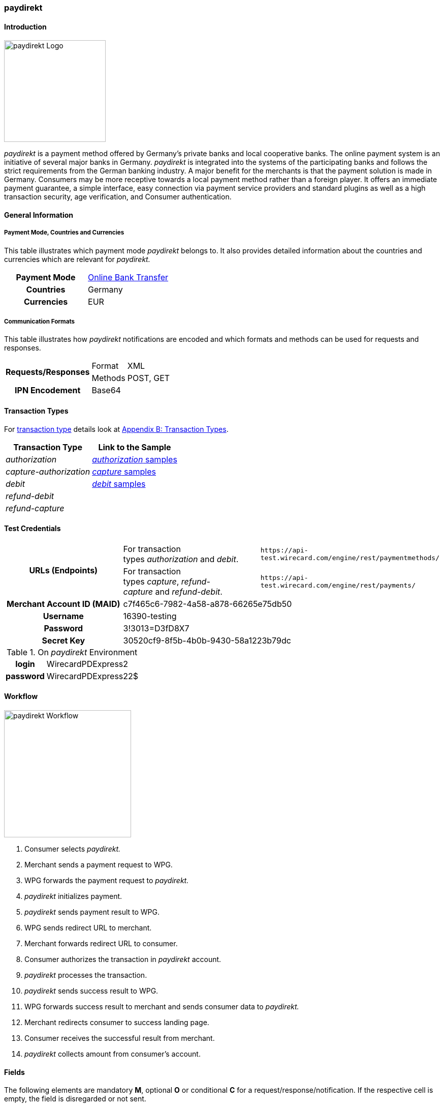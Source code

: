 [#paydirekt]
=== paydirekt

[#paydirekt_Introduction]
==== Introduction
[.clearfix]
--
[.right]
image::images/11-21-paydirekt/paydirekt-logo.png[paydirekt Logo,width=200]

_paydirekt_ is a payment method offered by Germany’s private banks and
local cooperative banks. The online payment system is an initiative of
several major banks in Germany. _paydirekt_ is integrated into the
systems of the participating banks and follows the strict requirements
from the German banking industry. A major benefit for the merchants is
that the payment solution is made in Germany. Consumers may be more
receptive towards a local payment method rather than a foreign player.
It offers an immediate payment guarantee, a simple interface, easy
connection via payment service providers and standard plugins as well as
a high transaction security, age verification, and Consumer
authentication.
--

[#paydirekt_GeneralInformation]
==== General Information

[#paydirekt_PaymentModeCountriesandCurrencies]
===== Payment Mode, Countries and Currencies 

This table illustrates which payment mode _paydirekt_ belongs to. It
also provides detailed information about the countries and currencies
which are relevant for _paydirekt._

[cols="h,"]
|===
| Payment Mode | <<PaymentMethods_PaymentMode_OnlineBankTransfer, Online Bank Transfer>>
| Countries    | Germany
| Currencies   | EUR
|===

[#paydirekt_CommunicationFormats]
===== Communication Formats

This table illustrates how _paydirekt_ notifications are encoded and
which formats and methods can be used for requests and responses.

[%autowidth]
|===
.2+h| Requests/Responses | Format   | XML
                         | Methods  | POST, GET
   h| IPN Encodement   2+| Base64
|===

[#paydirekt_TransactionTypes]
==== Transaction Types

For <<Glossary_TransactionType, transaction type>> details look
at <<AppendixB, Appendix B: Transaction Types>>.

[%autowidth]
|===
| Transaction Type      | Link to the Sample

| _authorization_         | <<paydirekt_Samples_authorization, _authorization_ samples>>
| _capture-authorization_ | <<paydirekt_Samples_capture, _capture_ samples>>
| _debit_                 | <<paydirekt_Samples_debit, _debit_ samples>>
| _refund-debit_          |
| _refund-capture_        |
|===

[#paydirekt_TestCredentials]
==== Test Credentials
|===
.2+h| URLs (Endpoints)             | For transaction types _authorization_ and _debit_.                      | ``\https://api-test.wirecard.com/engine/rest/paymentmethods/``
                                   | For transaction types _capture_, _refund-capture_ and _refund-debit_. | ``\https://api-test.wirecard.com/engine/rest/payments/``
   h| Merchant Account ID (MAID) 2+| c7f465c6-7982-4a58-a878-66265e75db50
   h| Username                   2+| 16390-testing
   h| Password                   2+| 3!3013=D3fD8X7
   h| Secret Key                 2+| 30520cf9-8f5b-4b0b-9430-58a1223b79dc
|===

[#paydirekt_AdditionalTestCredentials]
.On _paydirekt_ Environment

[%autowidth,cols="h,"]
|===
| login    | WirecardPDExpress2
| password | WirecardPDExpress22$
|===

[#paydirekt_Workflow]
==== Workflow

image::images/11-21-paydirekt/paydirekt-workflow.png[paydirekt Workflow,height=250]

. Consumer selects _paydirekt._
. Merchant sends a payment request to WPG.
. WPG forwards the payment request to _paydirekt._
. _paydirekt_ initializes payment.
. _paydirekt_ sends payment result to WPG.
. WPG sends redirect URL to merchant.
. Merchant forwards redirect URL to consumer.
. Consumer authorizes the transaction in _paydirekt_ account.
. _paydirekt_ processes the transaction.
. _paydirekt_ sends success result to WPG.
. WPG forwards success result to merchant and sends consumer data to _paydirekt._
. Merchant redirects consumer to success landing page.
. Consumer receives the successful result from merchant.
. _paydirekt_ collects amount from consumer's account.

//-

[#paydirekt_Fields]
==== Fields

The following elements are mandatory *M*, optional *O* or conditional
*C* for a request/response/notification. If the respective cell is
empty, the field is disregarded or not sent.

[#paydirekt_Fields_authorization]
===== _authorization_

[cols="10e,1,1,1,2,1,10a"]
|===
| Term                                     | Request  | Response | Notification  | Type         | Size | Description

| merchant-account-id                      | M        | M        | M             | String       | 36   | Unique identifier for a merchant account.
| transaction-id                           |          | M        | M             |              | 36   | The Transaction ID is the unique identifier for a transaction. It is generated by Wirecard.
| request-id                               | M        | M        | M             | String       | 36   | This is the identification number of the request. *It has to be unique for each request.*
| transaction-type                         | M        | M        | M             | String       | 22   | This is the type for a transaction. Must be ``authorization``.
| payment-methods/payment-method[@name]    | M        | M        | M             | String       | 9    | The name of the Payment Method is _paydirekt._ Must be _paydirekt._
| payment-methods/payment-method[@url]     |          | M        |               | String       |      | _paydirekt_ url  where the consumer is going to be redirected in order to confirm the payment.
| api-id                                   | O        | O        | M             | String       |      |
| requested-amount                         | M        | M        | M             | Decimal      | 7,2  | This is the amount of the transaction.
The amount of the decimal place is dependent of the currency. Minimum is 0.01. Maximum is 50000.
| requested-amount[@currency]              | M        | M        | M             | String       | 3    | _paydirekt_ supports *only EUR currency.* Must be ``EUR``.
| order-number                             | M        | M        | M             | String       | 20   | The order number from the merchant.
| order-items                              | O        | O        | O             | order-item[] |      | Basket items details
| order-items/order-item                   | O        | O        | O             | order-item   |      | Basket item detail
| order-items/order-item/name              | M        | M        | M             | String       | 256  | Basket item name. Mandatory for each instance of ``order-item``.
| order-items/order-item/quantity          | M        | M        | M             | Number       |      | Basket item quantity. Should be greater than zero. Mandatory for each instance of ``order-item``.
| order-items/order-item/amount            | M        | M        | M             | Decimal      | 12,3 | Basket item amount. Mandatory for each instance of ``order-item``.
| order-items/order-item/amount[@currency] | M        | M        | M             | String       | 3    | Basket item amount currency, must be ``EUR``.
| order-items/order-item/article-number    | O        | O        | O             | String       |      | Article number
| order-items/order-item/tax-rate          | O        | O        | O             | String       |      | Tax rate
| shipping                                 | M        | M        | M             | Shipping     |      | Shipping details


NOTE: Only mandatory for *non*-express payment! In case of express, shipping
data shall not be set.

| shipping/first-name                      | M        | M        | M             | String       | 32   | Consumer's first name
| shipping/last-name                       | M        | M        | M             | String       | 32   | Consumer's last name
| shipping/address                         | M        | M        | M             | Address      |      | Consumer's shipping address details
| shipping/address/street1                 | M        | M        | M             | String       | 70   | Consumer's shipping address street 1
| shipping/address/city                    | M        | M        | M             | String       | 32   | Consumer's shipping address city
| shipping/address/country                 | M        | M        | M             | String       | 3    | Consumer's shipping address country
| shipping/address/postal-code             | M        | M        | M             | String       | 16   | Consumer's shipping address zip code
| transaction-state                        |          | M        | M             | String       | 7    | Transaction result status. Should be ``success`` or ``cancel`` or ``failed``.
| Statuses/status[@code]                   |          | M        | M             | String       |      | Transaction status code, e.g. ``201.0000``.
| statuses/status[@description]            |          | M        | M             | String       |      | Transaction status description
| statuses/status[@severity]               |          | M        | M             | String       |      | Transaction status severity. Should be ``information`` for successful transactions, ``error`` for failed transactions.
| completion-time-stamp                    |          | M        | M             | Date time    |      | Timestamp of the transaction
|===

[#paydirekt_Fields_debit]
===== _debit_

[cols="10e,1,1,1,2,1,10a"]
|===
| Term                                     | Request  | Response | Notification  | Type         | Size | Description

| merchant-account-id                      | M        | M        | M             | String       | 36   | Unique identifier for a merchant account.
| transaction-id                           |          | M        | M             | String       | 36   | The Transaction ID is the unique identifier for a transaction. It is generated by Wirecard.
| request-id                               | M        | M        | M             | String       | 36   | This is the identification number of the request. *It has to be unique for each request.*
| transaction-type                         | M        | M        | M             | String       | 22   | This is the type for a transaction. Must be ``debit``.
| payment-methods/payment-method[@name]    | M        | M        | M             | String       | 9    | The name of the Payment Method is _paydirekt_. Must be ``paydirekt``.
| payment-methods/payment-method[@url]     |          | M        |               | String       |      | _paydirekt_ url  where the consumer is going to be redirected in order to confirm the payment.
| api-id                                   | O        | O        | M             | String       |      |
| requested-amount                         | M        | M        | M             | Decimal      | 7,2  | This is the amount of the transaction. The amount of the decimal place is dependent of the currency. Minimum is 0.01. Maximum is 50000.
| requested-amount[@currency]              | M        | M        | M             | String       | 3    | _paydirekt_ supports *only EUR currency.* Must be ``EUR``.
| order-number                             | M        | M        | M             | String       | 20   | The order number from the merchant.
| order-items                              | O        | O        | O             | order-item[] |      | Basket items details
| order-items/order-item                   | O        | O        | O             | order-item   |      | Basket item detail
| order-items/order-item/name              | M        | M        | M             | String       | 256  | Basket item name. Mandatory for each instance of ``order-item``.
| order-items/order-item/quantity          | M        | M        | M             | Number       |      | Basket item quantity. Should be greater than zero. Mandatory for each instance of ``order-item``.
| order-items/order-item/amount            | M        | M        | M             | Decimal      | 12,3 | Basket item amount. Mandatory for each instance of ``order-item``.
| order-items/order-item/amount[@currency] | M        | M        | M             | String       | 3    | Basket item amount currency, must be ``EUR``.
| order-items/order-item/article-number    | O        | O        | O             | String       |      | Article number
| order-items/order-item/tax-rate          | O        | O        | O             | String       |      | Tax rate
| shipping                                 | M        | M        | M             | Shipping     |      | Shipping details

NOTE: Only mandatory for *non*-express payment! In case of express, shipping data shall not be set.

| shipping/first-name                      | M        | M        | M             | String       | 32   | Consumer's first name
| shipping/last-name                       | M        | M        | M             | String       | 32   | Consumer's last name
| shipping/address                         | M        | M        | M             | Address      |      | Consumer's shipping address details
| shipping/address/street1                 | M        | M        | M             | String       | 70   | Consumer's shipping address street 1
| shipping/address/city                    | M        | M        | M             | String       | 32   | Consumer's shipping address city
| shipping/address/country                 | M        | M        | M             | String       | 3    | Consumer's shipping address country
| shipping/address/postal-code             | M        |          | M             | String       | 16   | Consumer's shipping address zip code
| transaction-state                        |          | M        | M             | String       | 7    | Transaction result status. Should be ``success`` or ``cancel`` or ``failed``.
| Statuses/status[@code]                   |          | M        | M             | String       |      | Transaction status code, e.g. ``201.0000``.
| statuses/status[@description]            |          | M        | M             | String       |      | Transaction status description
| statuses/status[@severity]               |          | M        | M             | String       |      | Transaction status severity. Should be ``information`` for successful transactions, ``error`` for failed transactions.
| completion-time-stamp                    |          | M        | M             |Date time     |      | Timestamp of the transaction
|===

[#paydirekt_Fields_captureAuthorization_refundCapture_refundDebit]
===== _capture-authorization & refund-capture & refund-debit_

[cols="10e,1,1,1,2,1,10a"]
|===
| Term                                     | Request  | Response | Notification  | Type         | Size | Description

| merchant-account-id                      | M        | M        | M             | String       | 36   | Unique identifier for a merchant account.
| transaction-id                           |          | M        | M             |              | 36   | The Transaction ID is the unique identifier for a transaction. It is generated by Wirecard.
| parent-transaction-id                    | M        | M        |               | String       | 36   | 
| request-id                               | M        | M        | M             | String       | 36   | This is the identification number of the request. *It has to be unique for each request.*
| transaction-type                         | M        | M        | M             | String       | 22   | This is the type for a transaction. Must be ``capture-authorization`` or ``refund-capture`` or ``refund-debit``.
| payment-methods/payment-method[@name]    | M        | M        | M             | String       | 9    | The name of the Payment Method is _paydirekt_. Must be ``paydirekt``.
| api-id                                   | O        | M        | M             | String       |      | 
| requested-amount                         | M        | M        | M             | Decimal      | 7,2  | This is the amount of the transaction.

The amount of the decimal place is dependent of the currency. Minimum is 0.01. Maximum is 50000.

| requested-amount[@currency]              | M        | M        | M             | String       | 3    | _paydirekt_ supports *only EUR currency.* Must be ``EUR``.
| order-number                             |          | M        | M             | String       | 20   | The order number from the merchant.
| order-items                              |          | O        | O             | order-item   |      | Basket items details. Present if exists for parent transaction.
| order-items/order-item                   |          | O        | O             | order-item   |      | Basket item detail. Present if exists for parent transaction.
| order-items/order-item/name              |          | M        | M             | String       | 256  | Basket item name. Mandatory for each instance of ``order-item``.
| order-items/order-item/quantity          |          | M        | M             | Number       |      | Basket item quantity. Should be greater than zero. Mandatory for each instance of ``order-item``.
| order-items/order-item/amount            |          | M        | M             | Decimal      | 12,3 | Basket item amount. Mandatory for each instance of ``order-item``.
| order-items/order-item/amount[@currency] |          | M        | M             | String       | 3    | Basket item amount currency, Must be ``EUR``.
| order-items/order-item/article-number    |          | O        | O             | String       |      | Article number
| order-items/order-item/tax-rate          |          | O        | O             | String       |      | Tax rate
| shipping                                 |          | M        | M             | Shipping     |      | Shipping details

NOTE: Only mandatory for *non*-express payment! In case of express, shipping data shall not be set.

| shipping/first-name                      |          | M        | M             | String       | 32   | Consumer's first name
| shipping/last-name                       |          | M        | M             | String       | 32   | Consumer's last name
| shipping/address                         |          | M        | M             | Address      |      | Consumer's shipping address details
| shipping/address/street1                 |          | M        | M             | String       | 70   | Consumer's shipping address street 1
| shipping/address/city                    |          | M        | M             | String       | 32   | Consumer's shipping address city
| shipping/address/country                 |          | M        | M             | String       | 3    | Consumer's shipping address country
| shipping/address/postal-code             |          | M        | M             | String       | 16   | Consumer's shipping address zip code
| transaction-state                        |          | M        | M             | String       | 7    | Transaction result status. Should be ``success`` or ``cancel`` or ``failed``.
| Statuses/status[@code]                   |          | M        | M             | String       |      | Transaction status code, e.g. ``201.0000``.
| statuses/status[@description]            |          | M        | M             | String       |      | Transaction status description
| statuses/status[@severity]               |          | M        | M             | String       |      | Transaction status severity. Should be ``information`` for successful transactions, ``error`` for failed transactions.
| completion-time-stamp                    |          | M        | M             | Date time    |      | Timestamp of the capture/refund transaction
| custom-fields/custom-field[@field-name='finalCapture'][@field-value]
                                           | O        | O        | O             | Boolean      |      | Final capture flag. If set to true the final capture will be created and no further capture will be possible.
|===

[#paydirekt_Features]
==== Features

[#paydirekt_ExpressCheckout]
===== EXPRESS Checkout

[#paydirekt_ExpressCheckout_TestCredentials]
====== Test Credentials

|===
h| URLs (Endpoints)             | For transaction types _authorization_ and _debit_.                     | ``\https://api-test.wirecard.com/engine/rest/paymentmethods/``
h| Merchant Account ID (MAID) 2+| 068793d9-3f5b-4028-89b8-00e26a8c540d
h| Merchant Account Name      2+| _paydirekt Express_ Test Merchant
h| Username                   2+| 16390-testing
h| Password                   2+| 3!3013=D3fD8X7
h| Secret Key                 2+| e39945d1-9f42-4f3e-b873-09201d7cc95e
|===

[#paydirekt_ExpressCheckout_AdditionalTestCredentials]
.On paydirekt Environment
[%autowidth, cols="h,"]
|===
| Login    | WirecardPDExpress2
| Password | WirecardPDExpress22$
|===

[#paydirekt_ExpressCheckout_Description]
====== Description

_paydirekt_ Express enables payments to be made, with the shipping
address being returned to the merchant. In this way, a purchase can be
made without consumers having to enter their address on the merchant
website or having to create a consumer account. To complete the payment
and conclusively confirm it, the execute link must be called up after
the consumer confirmation in the _paydirekt_ system. Here, the
consumer is typically redirected back to the shop and prompted to
confirm the merchant’s general terms & conditions of business.

[#paydirekt_ExpressCheckout_Configuration]
====== Configuration

WARNING: There is no special flag to mark "Express" Checkout, this depends on
merchant's configuration.

image::images/11-21-paydirekt/paydirekt-express-checkout-workflow.png[paydirekt Express Checkout Workflow]

[#paydirekt_ProcessFlow]
====== Process Flow

. Consumer: Clicks _EXPRESS Checkout_ Button in the Shop.
. Shop-System: Calls the checkout endpoint and submits all relevant
order data to _paydirekt._ +
_paydirekt:_ Returns the _approve_” link (_paydirekt_ payment page) in
the API Response.
. Shop-System: Redirects the Consumer to the approve link (_paydirekt_
payment page).
. Consumer: Logs into his _paydirekt_ account on the _paydirekt_
payment page.
. _paydirekt_: Calls the shop-system’s ``callbackUrlCheckDestinations``
endpoint (the shop-system must provide this callback) after the consumer
logs in and the shop-system provides all addresses available in the
consumer's _paydirekt_ account in that call. +
Shop-System: Uses the addresses submitted from _paydirekt_ and decides
which addresses are allowed as invoice and/or delivery address.
Furthermore the shop system needs to add the shipping options for each
address and return this in the answer to the callback call.
. _paydirekt_: Displays the default addresses on the payment
page (those addresses used most often by the consumer) along with the
shipping options (that _paydirekt_ received in step 5). +
. Consumer: Chooses one of the shipping addresses. Alternatively, the
consumer can choose any other address available in his/her _paydirekt_
account (they all have shipping options associated due to the callback).
The consumer may also add a new address. If the consumer adds a new
address, a callback is issued similar to step 5, sending the new address
to the merchant. Handling is the same as in step 5. +
_paydirekt_: While the consumer chooses a shipping option on the payment
page, Wirecard recalculates/updates the totalAmount in the shopping
cart.
. Consumer: Consumer clicks on the _Jetzt kaufen_ link on the payment
page.
. _paydirekt_: Redirects the user back to the shop (using the provided
redirect URLS) depending on the status of the Directsale/Order
actions.
. Shop-System: Queries (GET) the checkout. The checkout now contains
the addresses the consumer selected along with the shipping options. The
shop-system now has all relevant data.
. Shop-System: Shows the _Final Order_ screen and _Order Confirmation_
button (along with the data from step 10).
. Consumer: Clicks the _Order Confirmation_ button
. Shop-System: Internally flags/stores the order as _confirmed_ AND
sends the execute request to _paydirekt_ (for initiating all payment
processes = getting the money). +
_paydirekt_: Will return the status of the execute call.
. Shop-System: Depending on the Status of Step 13:
.. Show the “thank you page” and stores the payment information to the
order. Or
.. In case of an error, most likely presents the consumer with a page
to choose a different payment method.

//-

See <<paydirekt_Samples_ExpressCheckout_debit, XML Request Debit (Express Checkout)>> for a sample.

[#paydirekt_Samples]
==== Samples

Go to <<GeneralPlatformFeatures_IPN_NotificationExamples, Notification Examples>>, if you want to see corresponding notification samples.

[#paydirekt_Samples_authorization]
===== _authorization_

.XML Request Authorization (Successful)
[source,xml]
----
<?xml version="1.0" encoding="utf-8" standalone="yes"?>
<payment xmlns="http://www.elastic-payments.com/schema/payment">
    <merchant-account-id>c7f465c6-7982-4a58-a878-66265e75db50</merchant-account-id>
    <request-id>{{$guid}}</request-id>
    <transaction-type>authorization</transaction-type>
    <payment-methods>
        <payment-method name="paydirekt" />
    </payment-methods>
    <requested-amount currency="EUR">5.00</requested-amount>
    <order-number>180606120514730</order-number>
    <shipping>
        <first-name>John</first-name>
        <last-name>Doe</last-name>
        <address>
            <street1>Mullerstrase 16</street1>
            <city>Berlin</city>
            <postal-code>00010</postal-code>
            <country>DE</country>
        </address>
    </shipping>
 </payment>
----

.XML Response Authorization (Successful)
[source,xml]
----
<?xml version="1.0" encoding="utf-8" standalone="yes"?>
<payment xmlns="http://www.elastic-payments.com/schema/payment" xmlns:ns2="http://www.elastic-payments.com/schema/epa/transaction">
    <merchant-account-id>c7f465c6-7982-4a58-a878-66265e75db50</merchant-account-id>
    <transaction-id>219166b2-d71d-4f05-b332-d87720929007</transaction-id>
    <request-id>c274df92-81a7-47e4-a1ee-7a6cc4285584</request-id>
    <transaction-type>authorization</transaction-type>
    <transaction-state>success</transaction-state>
    <completion-time-stamp>2018-06-06T10:05:15.000Z</completion-time-stamp>
    <statuses>
        <status code="201.0000" description="The resource was successfully created." severity="information" />
    </statuses>
    <requested-amount currency="EUR">5.00</requested-amount>
    <shipping>
        <first-name>John</first-name>
        <last-name>Doe</last-name>
        <address>
            <street1>Mullerstrase 16</street1>
            <city>Berlin</city>
            <country>DE</country>
            <postal-code>00010</postal-code>
        </address>
    </shipping>
    <order-number>180606120514730</order-number>
    <payment-methods>
        <payment-method url="https://sandbox.paydirekt.de/checkout/#/checkout/c092a6a6-c130-4fab-930c-c6a07eab66c9" name="paydirekt" />
    </payment-methods>
</payment>
----

NOTE: In the following failure samples the failure is caused by a difference
between requested amount and the total amount of the merchandise in the
cart. 

.XML Request Authorization (Failed)
[source,xml]
----
<?xml version="1.0" encoding="utf-8" standalone="yes"?>
<payment xmlns="http://www.elastic-payments.com/schema/payment">
    <merchant-account-id>c7f465c6-7982-4a58-a878-66265e75db50</merchant-account-id>
    <request-id>{{$guid}}</request-id>
    <transaction-type>authorization</transaction-type>
    <payment-methods>
        <payment-method name="paydirekt" />
    </payment-methods>
    <requested-amount currency="EUR">250.60</requested-amount>
    <order-number>180606130133148</order-number>
    <order-items>
        <order-item>
            <name>Bobbycar</name>
            <article-number>800001303</article-number>
            <amount currency="EUR">25.99</amount>
            <quantity>3</quantity>
        </order-item>
        <order-item>
            <name>John</name>
            <article-number>800001304</article-number>
            <amount currency="EUR">22.03</amount>
            <quantity>1</quantity>
        </order-item>
    </order-items>
    <shipping>
        <first-name>Jane</first-name>
        <last-name>Doe</last-name>
        <address>
            <street1>Packstation 999</street1>
            <city>Schwaig</city>
            <postal-code>90402</postal-code>
            <country>DE</country>
        </address>
    </shipping>
</payment>
----

.XML Response Authorization (Failed)
[source,xml]
----
<?xml version="1.0" encoding="utf-8" standalone="yes"?>
<payment xmlns="http://www.elastic-payments.com/schema/payment" xmlns:ns2="http://www.elastic-payments.com/schema/epa/transaction">
    <merchant-account-id>c7f465c6-7982-4a58-a878-66265e75db50</merchant-account-id>
    <transaction-id>d825ccbf-d58b-4790-8c3a-09718545bf0f</transaction-id>
    <request-id>9383db6a-7d3a-40ae-a541-6297362a301c</request-id>
    <transaction-type>authorization</transaction-type>
    <transaction-state>failed</transaction-state>
    <completion-time-stamp>2018-06-06T11:01:33.000Z</completion-time-stamp>
    <statuses>
        <status code="400.1186" description="Order items overall amount is different to requested amount. Please check your input and try again." severity="error" />
    </statuses>
    <requested-amount currency="EUR">250.60</requested-amount>
    <shipping>
        <first-name>Jane</first-name>
        <last-name>Doe</last-name>
        <address>
            <street1>Packstation 999</street1>
            <city>Schwaig</city>
            <country>DE</country>
            <postal-code>90402</postal-code>
        </address>
    </shipping>
    <order-number>180606130133148</order-number>
    <order-items>
        <order-item>
            <name>Bobbycar</name>
            <article-number>800001303</article-number>
            <amount currency="EUR">25.99</amount>
            <quantity>3</quantity>
        </order-item>
        <order-item>
            <name>John</name>
            <article-number>800001304</article-number>
            <amount currency="EUR">22.03</amount>
            <quantity>1</quantity>
        </order-item>
    </order-items>
    <payment-methods>
      <payment-method name="paydirekt" />
    </payment-methods>
</payment>
----

[#paydirekt_Samples_capture]
===== _capture_

.XML Request Capture-Authorization (Successful)
[source,xml]
----
<?xml version="1.0" encoding="utf-8" standalone="yes"?>
<payment xmlns="http://www.elastic-payments.com/schema/payment">
    <merchant-account-id>c7f465c6-7982-4a58-a878-66265e75db50</merchant-account-id>
    <request-id>{{$guid}}</request-id>
    <transaction-type>capture-authorization</transaction-type>
    <parent-transaction-id>784e748d-2a21-4212-9ab2-a82183b1cbdb</parent-transaction-id>
    <payment-methods>
        <payment-method name="paydirekt" />
    </payment-methods>
    <requested-amount currency="EUR">5.0</requested-amount>
    <custom-fields>
        <custom-field field-name="finalCapture" field-value="false" />
    </custom-fields>
</payment>
----

.XML Response Capture-Authorization (Successful)
[source,xml]
----
<?xml version="1.0" encoding="utf-8" standalone="yes"?>
<payment xmlns="http://www.elastic-payments.com/schema/payment" xmlns:ns2="http://www.elastic-payments.com/schema/epa/transaction" self="https://api-test.wirecard.com:443/engine/rest/merchants/c7f465c6-7982-4a58-a878-66265e75db50/payments/116ccd3b-bd76-4925-a3db-c85ec8be98bd">
    <merchant-account-id ref="https://api-test.wirecard.com:443/engine/rest/config/merchants/c7f465c6-7982-4a58-a878-66265e75db50">c7f465c6-7982-4a58-a878-66265e75db50</merchant-account-id>
    <transaction-id>116ccd3b-bd76-4925-a3db-c85ec8be98bd</transaction-id>
    <request-id>4884632c-d5ba-4315-b639-6ed58eceae0c</request-id>
    <transaction-type>capture-authorization</transaction-type>
    <transaction-state>success</transaction-state>
    <completion-time-stamp>2018-06-06T10:14:19.000Z</completion-time-stamp>
    <statuses>
        <status code="201.0000" description="paydirekt:The resource was successfully created." severity="information" />
    </statuses>
    <requested-amount currency="EUR">5.0</requested-amount>
    <parent-transaction-id>784e748d-2a21-4212-9ab2-a82183b1cbdb</parent-transaction-id>
    <shipping>
        <first-name>John</first-name>
        <last-name>Doe</last-name>
        <address>
            <street1>Mullerstrase 16</street1>
            <city>Berlin</city>
            <country>DE</country>
            <postal-code>00010</postal-code>
        </address>
    </shipping>
    <order-number>180606120514730</order-number>
    <custom-fields>
        <custom-field field-name="finalCapture" field-value="false"></custom-field>
    </custom-fields>
    <payment-methods>
        <payment-method name="paydirekt" />
    </payment-methods>
    <parent-transaction-amount currency="EUR">5.000000</parent-transaction-amount>
    <api-id>elastic-api</api-id>
</payment>
----

.XML Request Capture-Authorization (Failed)
[source,xml]
----
<?xml version="1.0" encoding="utf-8" standalone="yes"?>
<payment xmlns="http://www.elastic-payments.com/schema/payment">
    <merchant-account-id>c7f465c6-7982-4a58-a878-66265e75db50</merchant-account-id>
    <request-id>{{$guid}}</request-id>
    <transaction-type>capture-authorization</transaction-type>
    <parent-transaction-id>784e748d-2a21-4212-9ab2-a82183b1cbdb</parent-transaction-id>
    <payment-methods>
        <payment-method name="paydirekt" />
    </payment-methods>
    <requested-amount currency="EUR">100.00</requested-amount>    <notifications>
           <custom-fields>
    <custom-field field-name="finalCapture" field-value="false" />
    </custom-fields>
</payment>
----

.XML Response Capture-Authorization (Failed)
[source,xml]
----
<?xml version="1.0" encoding="utf-8" standalone="yes"?>
<payment xmlns="http://www.elastic-payments.com/schema/payment" xmlns:ns2="http://www.elastic-payments.com/schema/epa/transaction" self="https://api-test.wirecard.com:443/engine/rest/merchants/c7f465c6-7982-4a58-a878-66265e75db50/payments/efd3b24b-5b24-4822-9af6-0657915a044d">
    <merchant-account-id ref="https://api-test.wirecard.com:443/engine/rest/config/merchants/c7f465c6-7982-4a58-a878-66265e75db50">c7f465c6-7982-4a58-a878-66265e75db50</merchant-account-id>
    <transaction-id>efd3b24b-5b24-4822-9af6-0657915a044d</transaction-id>
    <request-id>5f8bf8a6-2fd9-4afc-9f75-2b93d05396e5</request-id>
    <transaction-type>capture-authorization</transaction-type>
    <transaction-state>failed</transaction-state>
    <completion-time-stamp>2018-06-06T10:12:44.000Z</completion-time-stamp>
    <statuses>
        <status code="400.1027" description="The Requested Amount exceeds the Parent Transaction Amount. Please check your input and try again." severity="error" />
    </statuses>
    <requested-amount currency="EUR">100.00</requested-amount>
    <parent-transaction-id>784e748d-2a21-4212-9ab2-a82183b1cbdb</parent-transaction-id>
    <shipping>
        <first-name>John</first-name>
        <last-name>Doe</last-name>
        <address>
            <street1>Mullerstrase 16</street1>
            <city>Berlin</city>
            <country>DE</country>
            <postal-code>00010</postal-code>
        </address>
    </shipping>
    <order-number>180606120514730</order-number>
    <custom-fields>
        <custom-field field-name="finalCapture" field-value="false"></custom-field>
    </custom-fields>
    <payment-methods>
        <payment-method name="paydirekt" />
    </payment-methods>
    <parent-transaction-amount currency="EUR">5.000000</parent-transaction-amount>
    <api-id>elastic-api</api-id>
</payment>
----

.XML Request Refund-Capture (Failed)
[source,xml]
----
<?xml version="1.0" encoding="utf-8" standalone="yes"?>
<payment xmlns="http://www.elastic-payments.com/schema/payment">
    <merchant-account-id>c7f465c6-7982-4a58-a878-66265e75db50</merchant-account-id>
    <request-id>{{$guid}}</request-id>
    <transaction-type>refund-capture</transaction-type>
    <payment-methods>
        <payment-method name="paydirekt" />
    </payment-methods>
    <requested-amount currency="EUR">250.60</requested-amount>
    <parent-transaction-id>fb02f827-171a-4094-88c9-3f40a889c848</parent-transaction-id>
</payment>
----

.XML Response Refund-Capture (Failed)
[source,xml]
----
<?xml version="1.0" encoding="utf-8" standalone="yes"?>
<payment xmlns="http://www.elastic-payments.com/schema/payment" xmlns:ns2="http://www.elastic-payments.com/schema/epa/transaction" self="https://api-test.wirecard.com:443/engine/rest/merchants/c7f465c6-7982-4a58-a878-66265e75db50/payments/ca0a101d-cc1b-4ee9-be89-87ccfcd26185">
    <merchant-account-id ref="https://api-test.wirecard.com:443/engine/rest/config/merchants/c7f465c6-7982-4a58-a878-66265e75db50">c7f465c6-7982-4a58-a878-66265e75db50</merchant-account-id>
    <transaction-id>ca0a101d-cc1b-4ee9-be89-87ccfcd26185</transaction-id>
    <request-id>1f6f5f11-562b-4db1-8ec3-1e5e37ab4ff0</request-id>
    <transaction-type>refund-capture</transaction-type>
    <transaction-state>failed</transaction-state>
    <completion-time-stamp>2018-06-06T10:59:47.000Z</completion-time-stamp>
    <statuses>
        <status code="400.1027" description="The Requested Amount exceeds the Parent Transaction Amount. Please check your input and try again." severity="error" />
    </statuses>
    <requested-amount currency="EUR">250.60</requested-amount>
    <parent-transaction-id>fb02f827-171a-4094-88c9-3f40a889c848</parent-transaction-id>
    <shipping>
        <first-name>John</first-name>
        <last-name>Doe</last-name>
        <address>
            <street1>Mullerstrase 16</street1>
            <city>Berlin</city>
            <country>DE</country>
            <postal-code>00010</postal-code>
        </address>
    </shipping>
    <order-number>180606123534060</order-number>
    <custom-fields>
        <custom-field field-name="finalCapture" field-value="false" />
    </custom-fields>
    <payment-methods>
        <payment-method name="paydirekt" />
    </payment-methods>
    <parent-transaction-amount currency="EUR">5.000000</parent-transaction-amount>
    <api-id>elastic-api</api-id>
</payment>
----

[#paydirekt_Samples_debit]
===== _debit_

.XML Request Debit (Successful)
[source,xml]
----
<?xml version="1.0" encoding="utf-8" standalone="yes"?>
<payment xmlns="http://www.elastic-payments.com/schema/payment">
    <merchant-account-id>c7f465c6-7982-4a58-a878-66265e75db50</merchant-account-id>
    <request-id>{{$guid}}</request-id>
    <transaction-type>debit</transaction-type>
    <payment-methods>
        <payment-method name="paydirekt" />
    </payment-methods>
    <requested-amount currency="EUR">5.00</requested-amount>
    <order-number>180606130313945</order-number>
    <shipping>
        <first-name>John</first-name>
        <last-name>Doe</last-name>
        <address>
            <street1>Mullerstrase 16</street1>
            <city>Berlin</city>
            <postal-code>00010</postal-code>
            <country>DE</country>
        </address>
    </shipping>
</payment>
----

.XML Response Debit (Successful)
[source,xml]
----
<?xml version="1.0" encoding="utf-8" standalone="yes"?>
<payment xmlns="http://www.elastic-payments.com/schema/payment" xmlns:ns2="http://www.elastic-payments.com/schema/epa/transaction">
    <merchant-account-id>c7f465c6-7982-4a58-a878-66265e75db50</merchant-account-id>
    <transaction-id>36309bca-edcb-4164-a15f-d7a0707b7d58</transaction-id>
    <request-id>c22b861d-4773-4ab2-9502-6b108e93a0d9</request-id>
    <transaction-type>debit</transaction-type>
    <transaction-state>success</transaction-state>
    <completion-time-stamp>2018-06-06T11:03:14.000Z</completion-time-stamp>
    <statuses>
        <status code="201.0000" description="The resource was successfully created." severity="information" />
    </statuses>
    <requested-amount currency="EUR">5.00</requested-amount>
    <shipping>
        <first-name>John</first-name>
        <last-name>Doe</last-name>
        <address>
            <street1>Mullerstrase 16</street1>
            <city>Berlin</city>
            <country>DE</country>
            <postal-code>00010</postal-code>
        </address>
    </shipping>
    <order-number>180606130313945</order-number>
    <payment-methods>
        <payment-method url="https://sandbox.paydirekt.de/checkout/#/checkout/ec40032d-d7f1-4922-947f-07e6c60f74dc" name="paydirekt" />
    </payment-methods>
</payment>
----

[#paydirekt_Samples_ExpressCheckout_debit]
===== _debit_ EXPRESS Checkout

.XML Request Debit (Express Checkout)
[source,xml]
----
<?xml version="1.0" encoding="utf-8"?>
<payment xmlns="http://www.elastic-payments.com/schema/payment">
    <merchant-account-id>068793d9-3f5b-4028-89b8-00e26a8c540d</merchant-account-id>
    <request-id>{{$guid}}</request-id>
    <transaction-type>debit</transaction-type>
    <payment-methods>
        <payment-method name="paydirekt" />
    </payment-methods>
    <requested-amount currency="EUR">10.00</requested-amount>
    <order-number>180618135629929</order-number>
    <order-items>
        <order-item>
            <name>Bobbycar</name>
            <article-number>800001303</article-number>
            <amount currency="EUR">2.50</amount>
            <quantity>3</quantity>
        </order-item>
        <order-item>
            <name>Helmet</name>
            <amount currency="EUR">2.50</amount>
            <quantity>1</quantity>
        </order-item>
    </order-items>
</payment>
----

.XML Response Debit (Express Checkout)
[source,xml]
----
 <?xml version="1.0" encoding="utf-8" standalone="yes"?>
<payment xmlns="http://www.elastic-payments.com/schema/payment" xmlns:ns2="http://www.elastic-payments.com/schema/epa/transaction">
    <merchant-account-id>068793d9-3f5b-4028-89b8-00e26a8c540d</merchant-account-id>
    <transaction-id>a40a0951-9245-4046-9500-8b4cca1bb865</transaction-id>
    <request-id>a8707525-088d-4cbd-ab14-a7990188796a</request-id>
    <transaction-type>debit</transaction-type>
    <transaction-state>success</transaction-state>
    <completion-time-stamp>2018-06-18T11:56:30.000Z</completion-time-stamp>
    <statuses>
        <status code="201.0000" description="The resource was successfully created." severity="information" />
    </statuses>
    <requested-amount currency="EUR">10.00</requested-amount>
    <order-number>180618135629929</order-number>
    <order-items>
        <order-item>
            <name>Bobbycar</name>
            <article-number>800001303</article-number>
            <amount currency="EUR">2.50</amount>
            <quantity>3</quantity>
        </order-item>
        <order-item>
            <name>Helmet</name>
            <amount currency="EUR">2.50</amount>
            <quantity>1</quantity>
        </order-item>
    </order-items>
    <payment-methods>
        <payment-method url="https://sandbox.paydirekt.de/checkout/#/checkout/c615db87-a8e4-4c79-82f8-9e807cc3df2f" name="paydirekt" />
    </payment-methods>
</payment>
----

NOTE: An Express Checkout request is a regular request (e.g. a regular
<<paydirekt_Samples_debit, debit>>) which
does *not* include the shipping element or account-holder element. The
payment response is a normal response with an 'approve' link.

[NOTE]
====
The information about the express checkout transaction is available in
the response as soon as the consumer

. has chosen the shipping/billing addresses.
. has finalized the payment.
. has clicked on the 'approve' link

//-
====

